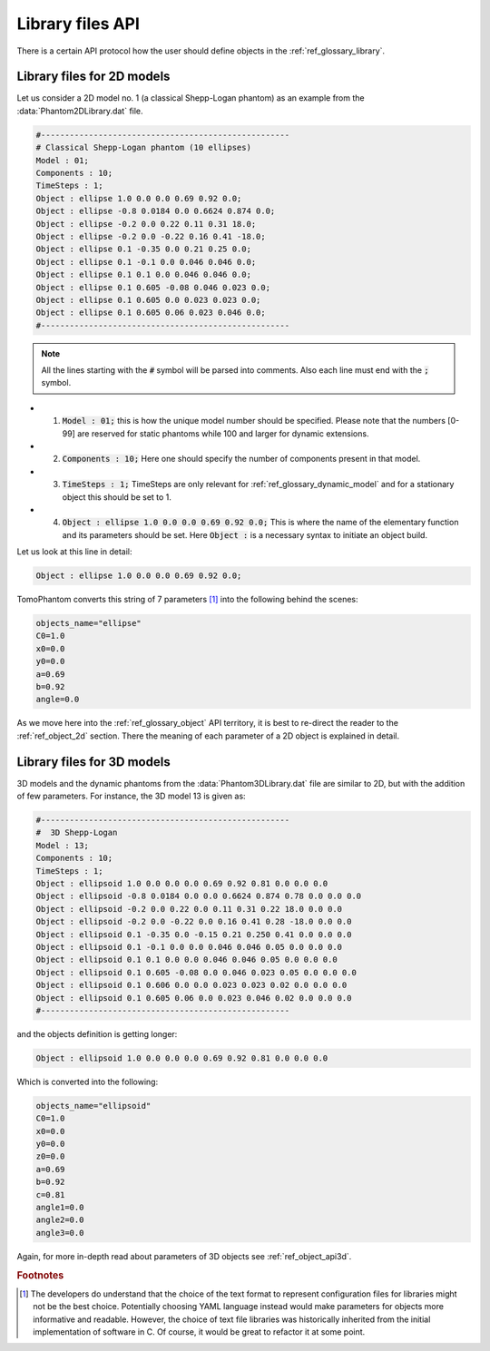 .. _ref_library_files_api:

Library files API
=================

There is a certain API protocol how the user should define objects in the :ref:`ref_glossary_library`. 


.. _ref_library_files_api2d:

Library files for 2D models
---------------------------

Let us consider a 2D model no. 1 (a classical Shepp-Logan phantom) as an example from the :data:`Phantom2DLibrary.dat` file.

.. code-block:: text

    #----------------------------------------------------
    # Classical Shepp-Logan phantom (10 ellipses)
    Model : 01;
    Components : 10;
    TimeSteps : 1;
    Object : ellipse 1.0 0.0 0.0 0.69 0.92 0.0;
    Object : ellipse -0.8 0.0184 0.0 0.6624 0.874 0.0;
    Object : ellipse -0.2 0.0 0.22 0.11 0.31 18.0;
    Object : ellipse -0.2 0.0 -0.22 0.16 0.41 -18.0;
    Object : ellipse 0.1 -0.35 0.0 0.21 0.25 0.0;
    Object : ellipse 0.1 -0.1 0.0 0.046 0.046 0.0;
    Object : ellipse 0.1 0.1 0.0 0.046 0.046 0.0;
    Object : ellipse 0.1 0.605 -0.08 0.046 0.023 0.0;
    Object : ellipse 0.1 0.605 0.0 0.023 0.023 0.0;
    Object : ellipse 0.1 0.605 0.06 0.023 0.046 0.0;
    #----------------------------------------------------

.. note:: All the lines starting with the :code:`#` symbol will be parsed into comments. Also each line must end with the :code:`;` symbol.

* 1. :code:`Model : 01;` this is how the unique model number should be specified. Please note that the numbers [0-99] are reserved for static phantoms while 100 and larger for dynamic extensions.
* 2. :code:`Components : 10;` Here one should specify the number of components present in that model.
* 3. :code:`TimeSteps : 1;` TimeSteps are only relevant for :ref:`ref_glossary_dynamic_model` and for a stationary object this should be set to 1. 
* 4. :code:`Object : ellipse 1.0 0.0 0.0 0.69 0.92 0.0;` This is where the name of the elementary function and its parameters should be set. Here :code:`Object :` is a necessary syntax to initiate an object build.

Let us look at this line in detail: 

.. code-block:: text

    Object : ellipse 1.0 0.0 0.0 0.69 0.92 0.0;

TomoPhantom converts this string of 7 parameters [#f2]_ into the following behind the scenes:

.. code-block:: text

    objects_name="ellipse"
    C0=1.0
    x0=0.0
    y0=0.0
    a=0.69
    b=0.92
    angle=0.0

As we move here into the :ref:`ref_glossary_object` API territory, it is best to re-direct the reader to the  :ref:`ref_object_2d` section. There the meaning of each parameter of a 2D object is explained in detail. 


.. _ref_library_files_api3d:

Library files for 3D models
---------------------------

3D models and the dynamic phantoms from the :data:`Phantom3DLibrary.dat` file are similar to 2D, but with the addition of few parameters. For instance, the 3D model 13 is given as: 

.. code-block:: text

    #----------------------------------------------------
    #  3D Shepp-Logan
    Model : 13;
    Components : 10;
    TimeSteps : 1;
    Object : ellipsoid 1.0 0.0 0.0 0.0 0.69 0.92 0.81 0.0 0.0 0.0
    Object : ellipsoid -0.8 0.0184 0.0 0.0 0.6624 0.874 0.78 0.0 0.0 0.0
    Object : ellipsoid -0.2 0.0 0.22 0.0 0.11 0.31 0.22 18.0 0.0 0.0
    Object : ellipsoid -0.2 0.0 -0.22 0.0 0.16 0.41 0.28 -18.0 0.0 0.0
    Object : ellipsoid 0.1 -0.35 0.0 -0.15 0.21 0.250 0.41 0.0 0.0 0.0
    Object : ellipsoid 0.1 -0.1 0.0 0.0 0.046 0.046 0.05 0.0 0.0 0.0
    Object : ellipsoid 0.1 0.1 0.0 0.0 0.046 0.046 0.05 0.0 0.0 0.0
    Object : ellipsoid 0.1 0.605 -0.08 0.0 0.046 0.023 0.05 0.0 0.0 0.0
    Object : ellipsoid 0.1 0.606 0.0 0.0 0.023 0.023 0.02 0.0 0.0 0.0
    Object : ellipsoid 0.1 0.605 0.06 0.0 0.023 0.046 0.02 0.0 0.0 0.0
    #----------------------------------------------------

and the objects definition is getting longer:

.. code-block:: text

    Object : ellipsoid 1.0 0.0 0.0 0.0 0.69 0.92 0.81 0.0 0.0 0.0

Which is converted into the following:

.. code-block:: text

    objects_name="ellipsoid"
    C0=1.0
    x0=0.0
    y0=0.0
    z0=0.0   
    a=0.69
    b=0.92
    c=0.81 
    angle1=0.0
    angle2=0.0
    angle3=0.0

Again, for more in-depth read about parameters of 3D objects see :ref:`ref_object_api3d`.

.. rubric:: Footnotes

.. [#f2] The developers do understand that the choice of the text format to represent configuration files for libraries might not be the best choice. Potentially choosing YAML language instead would make parameters for objects more informative and readable. However, the choice of text file libraries was historically inherited from the initial implementation of software in C. Of course, it would be great to refactor it at some point.   





